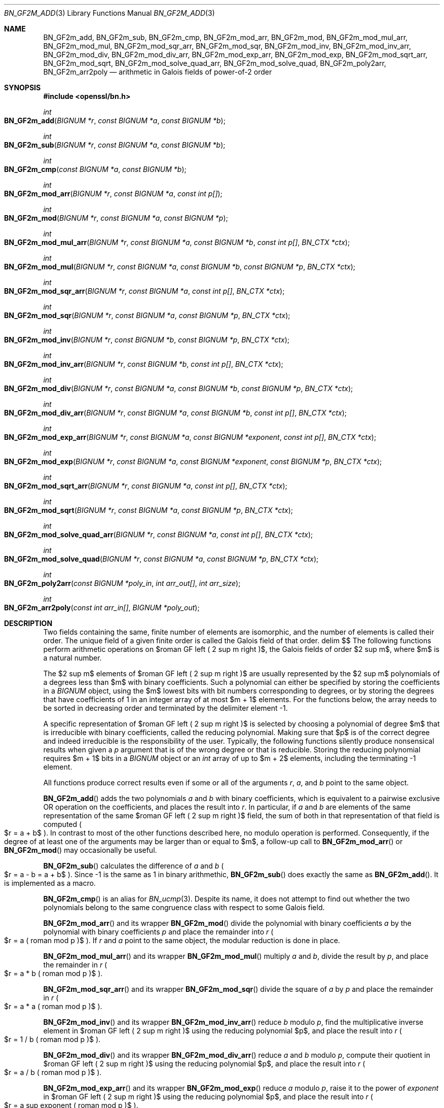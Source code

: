 .\" $OpenBSD: BN_GF2m_add.3,v 1.2 2022/11/18 07:27:31 tb Exp $
.\"
.\" Copyright (c) 2022 Ingo Schwarze <schwarze@openbsd.org>
.\"
.\" Permission to use, copy, modify, and distribute this software for any
.\" purpose with or without fee is hereby granted, provided that the above
.\" copyright notice and this permission notice appear in all copies.
.\"
.\" THE SOFTWARE IS PROVIDED "AS IS" AND THE AUTHOR DISCLAIMS ALL WARRANTIES
.\" WITH REGARD TO THIS SOFTWARE INCLUDING ALL IMPLIED WARRANTIES OF
.\" MERCHANTABILITY AND FITNESS. IN NO EVENT SHALL THE AUTHOR BE LIABLE FOR
.\" ANY SPECIAL, DIRECT, INDIRECT, OR CONSEQUENTIAL DAMAGES OR ANY DAMAGES
.\" WHATSOEVER RESULTING FROM LOSS OF USE, DATA OR PROFITS, WHETHER IN AN
.\" ACTION OF CONTRACT, NEGLIGENCE OR OTHER TORTIOUS ACTION, ARISING OUT OF
.\" OR IN CONNECTION WITH THE USE OR PERFORMANCE OF THIS SOFTWARE.
.\"
.Dd $Mdocdate: November 18 2022 $
.Dt BN_GF2M_ADD 3
.Os
.Sh NAME
.Nm BN_GF2m_add ,
.Nm BN_GF2m_sub ,
.Nm BN_GF2m_cmp ,
.Nm BN_GF2m_mod_arr ,
.Nm BN_GF2m_mod ,
.Nm BN_GF2m_mod_mul_arr ,
.Nm BN_GF2m_mod_mul ,
.Nm BN_GF2m_mod_sqr_arr ,
.Nm BN_GF2m_mod_sqr ,
.Nm BN_GF2m_mod_inv ,
.Nm BN_GF2m_mod_inv_arr ,
.Nm BN_GF2m_mod_div ,
.Nm BN_GF2m_mod_div_arr ,
.Nm BN_GF2m_mod_exp_arr ,
.Nm BN_GF2m_mod_exp ,
.Nm BN_GF2m_mod_sqrt_arr ,
.Nm BN_GF2m_mod_sqrt ,
.Nm BN_GF2m_mod_solve_quad_arr ,
.Nm BN_GF2m_mod_solve_quad ,
.Nm BN_GF2m_poly2arr ,
.Nm BN_GF2m_arr2poly
.Nd arithmetic in Galois fields of power-of-2 order
.Sh SYNOPSIS
.In openssl/bn.h
.Ft int
.Fo BN_GF2m_add
.Fa "BIGNUM *r"
.Fa "const BIGNUM *a"
.Fa "const BIGNUM *b"
.Fc
.Ft int
.Fo BN_GF2m_sub
.Fa "BIGNUM *r"
.Fa "const BIGNUM *a"
.Fa "const BIGNUM *b"
.Fc
.Ft int
.Fo BN_GF2m_cmp
.Fa "const BIGNUM *a"
.Fa "const BIGNUM *b"
.Fc
.Ft int
.Fo BN_GF2m_mod_arr
.Fa "BIGNUM *r"
.Fa "const BIGNUM *a"
.Fa "const int p[]"
.Fc
.Ft int
.Fo BN_GF2m_mod
.Fa "BIGNUM *r"
.Fa "const BIGNUM *a"
.Fa "const BIGNUM *p"
.Fc
.Ft int
.Fo BN_GF2m_mod_mul_arr
.Fa "BIGNUM *r"
.Fa "const BIGNUM *a"
.Fa "const BIGNUM *b"
.Fa "const int p[]"
.Fa "BN_CTX *ctx"
.Fc
.Ft int
.Fo BN_GF2m_mod_mul
.Fa "BIGNUM *r"
.Fa "const BIGNUM *a"
.Fa "const BIGNUM *b"
.Fa "const BIGNUM *p"
.Fa "BN_CTX *ctx"
.Fc
.Ft int
.Fo BN_GF2m_mod_sqr_arr
.Fa "BIGNUM *r"
.Fa "const BIGNUM *a"
.Fa "const int p[]"
.Fa "BN_CTX *ctx"
.Fc
.Ft int
.Fo BN_GF2m_mod_sqr
.Fa "BIGNUM *r"
.Fa "const BIGNUM *a"
.Fa "const BIGNUM *p"
.Fa "BN_CTX *ctx"
.Fc
.Ft int
.Fo BN_GF2m_mod_inv
.Fa "BIGNUM *r"
.Fa "const BIGNUM *b"
.Fa "const BIGNUM *p"
.Fa "BN_CTX *ctx"
.Fc
.Ft int
.Fo BN_GF2m_mod_inv_arr
.Fa "BIGNUM *r"
.Fa "const BIGNUM *b"
.Fa "const int p[]"
.Fa "BN_CTX *ctx"
.Fc
.Ft int
.Fo BN_GF2m_mod_div
.Fa "BIGNUM *r"
.Fa "const BIGNUM *a"
.Fa "const BIGNUM *b"
.Fa "const BIGNUM *p"
.Fa "BN_CTX *ctx"
.Fc
.Ft int
.Fo BN_GF2m_mod_div_arr
.Fa "BIGNUM *r"
.Fa "const BIGNUM *a"
.Fa "const BIGNUM *b"
.Fa "const int p[]"
.Fa "BN_CTX *ctx"
.Fc
.Ft int
.Fo BN_GF2m_mod_exp_arr
.Fa "BIGNUM *r"
.Fa "const BIGNUM *a"
.Fa "const BIGNUM *exponent"
.Fa "const int p[]"
.Fa "BN_CTX *ctx"
.Fc
.Ft int
.Fo BN_GF2m_mod_exp
.Fa "BIGNUM *r"
.Fa "const BIGNUM *a"
.Fa "const BIGNUM *exponent"
.Fa "const BIGNUM *p"
.Fa "BN_CTX *ctx"
.Fc
.Ft int
.Fo BN_GF2m_mod_sqrt_arr
.Fa "BIGNUM *r"
.Fa "const BIGNUM *a"
.Fa "const int p[]"
.Fa "BN_CTX *ctx"
.Fc
.Ft int
.Fo BN_GF2m_mod_sqrt
.Fa "BIGNUM *r"
.Fa "const BIGNUM *a"
.Fa "const BIGNUM *p"
.Fa "BN_CTX *ctx"
.Fc
.Ft int
.Fo BN_GF2m_mod_solve_quad_arr
.Fa "BIGNUM *r"
.Fa "const BIGNUM *a"
.Fa "const int p[]"
.Fa "BN_CTX *ctx"
.Fc
.Ft int
.Fo BN_GF2m_mod_solve_quad
.Fa "BIGNUM *r"
.Fa "const BIGNUM *a"
.Fa "const BIGNUM *p"
.Fa "BN_CTX *ctx"
.Fc
.Ft int
.Fo BN_GF2m_poly2arr
.Fa "const BIGNUM *poly_in"
.Fa "int arr_out[]"
.Fa "int arr_size"
.Fc
.Ft int
.Fo BN_GF2m_arr2poly
.Fa "const int arr_in[]"
.Fa "BIGNUM *poly_out"
.Fc
.Sh DESCRIPTION
Two fields containing the same, finite number of elements are isomorphic,
and the number of elements is called their order.
The unique field of a given finite order is called the Galois field
of that order.
.EQ
delim $$
.EN
The following functions perform arithmetic operations
on $roman GF left ( 2 sup m right )$, the Galois fields of order $2 sup m$,
where $m$ is a natural number.
.Pp
The $2 sup m$ elements of $roman GF left ( 2 sup m right )$
are usually represented by the $2 sup m$ polynomials
of a degrees less than $m$ with binary coefficients.
Such a polynomial can either be specified by storing the coefficients
in a
.Vt BIGNUM
object, using the $m$ lowest bits with bit numbers corresponding to degrees,
or by storing the degrees that have
coefficients of 1 in an integer array of at most $m + 1$ elements.
For the functions below, the array needs to be sorted in decreasing
order and terminated by the delimiter element \-1.
.Pp
A specific representation of $roman GF left ( 2 sup m right )$
is selected by choosing a polynomial of degree $m$ that is irreducible
with binary coefficients, called the reducing polynomial.
Making sure that $p$ is of the correct degree and indeed irreducible
is the responsibility of the user.
Typically, the following functions silently produce nonsensical results
when given a
.Fa p
argument that is of the wrong degree or that is reducible.
Storing the reducing polynomial requires $m + 1$ bits in a
.Vt BIGNUM
object or an
.Vt int
array of up to $m + 2$ elements, including the terminating \-1 element.
.Pp
All functions produce correct results even if some or all of the arguments
.Fa r ,
.Fa a ,
and
.Fa b
point to the same object.
.Pp
.Fn BN_GF2m_add
adds the two polynomials
.Fa a
and
.Fa b
with binary coefficients, which is equivalent to a pairwise exclusive OR
operation on the coefficients, and places the result into
.Fa r .
In particular, if
.Fa a
and
.Fa b
are elements of the same representation
of the same $roman GF left ( 2 sup m right )$ field,
the sum of both in that representation of that field is computed
.Po
$r = a + b$
.Pc .
In contrast to most of the other functions described here, no modulo
operation is performed.
Consequently, if the degree of at least one of the arguments may be larger
than or equal to $m$, a follow-up call to
.Fn BN_GF2m_mod_arr
or
.Fn BN_GF2m_mod
may occasionally be useful.
.Pp
.Fn BN_GF2m_sub
calculates the difference of
.Fa a
and
.Fa b
.Po
$r = a - b = a + b$
.Pc .
Since \-1 is the same as 1 in binary arithmethic,
.Fn BN_GF2m_sub
does exactly the same as
.Fn BN_GF2m_add .
It is implemented as a macro.
.Pp
.Fn BN_GF2m_cmp
is an alias for
.Xr BN_ucmp 3 .
Despite its name, it does not attempt to find out whether the two
polynomials belong to the same congruence class with respect to some
Galois field.
.Pp
.Fn BN_GF2m_mod_arr
and its wrapper
.Fn BN_GF2m_mod
divide the polynomial with binary coefficients
.Fa a
by the polynomial with binary coefficients
.Fa p
and place the remainder into
.Fa r
.Po
$r = a ( roman mod p )$
.Pc .
If
.Fa r
and
.Fa a
point to the same object, the modular reduction is done in place.
.Pp
.Fn BN_GF2m_mod_mul_arr
and its wrapper
.Fn BN_GF2m_mod_mul
multiply
.Fa a
and
.Fa b ,
divide the result by
.Fa p ,
and place the remainder in
.Fa r
.Po
$r = a * b ( roman mod p )$
.Pc .
.Pp
.Fn BN_GF2m_mod_sqr_arr
and its wrapper
.Fn BN_GF2m_mod_sqr
divide the square of
.Fa a
by
.Fa p
and place the remainder in
.Fa r
.Po
$r = a * a ( roman mod p )$
.Pc .
.Pp
.Fn BN_GF2m_mod_inv
and its wrapper
.Fn BN_GF2m_mod_inv_arr
reduce
.Fa b
modulo
.Fa p ,
find the multiplicative inverse element
in $roman GF left ( 2 sup m right )$ using the reducing polynomial $p$,
and place the result into
.Fa r
.Po
$r = 1 / b ( roman mod p )$
.Pc .
.Pp
.Fn BN_GF2m_mod_div
and its wrapper
.Fn BN_GF2m_mod_div_arr
reduce
.Fa a
and
.Fa b
modulo
.Fa p ,
compute their quotient
in $roman GF left ( 2 sup m right )$ using the reducing polynomial $p$,
and place the result into
.Fa r
.Po
$r = a / b ( roman mod p )$
.Pc .
.Pp
.Fn BN_GF2m_mod_exp_arr
and its wrapper
.Fn BN_GF2m_mod_exp
reduce
.Fa a
modulo
.Fa p ,
raise it to the power of
.Fa exponent
in $roman GF left ( 2 sup m right )$ using the reducing polynomial $p$,
and place the result into
.Fa r
.Po
$r = a sup exponent ( roman mod p )$
.Pc .
.Pp
.Fn BN_GF2m_mod_sqrt_arr
and its wrapper
.Fn BN_GF2m_mod_sqrt
reduce
.Fa a
modulo
.Fa p ,
calculate the square root
in $roman GF left ( 2 sup m right )$ using the reducing polynomial $p$
by raising it to the power of $2 sup { m - 1 }$,
and place the result into
.Fa r
.Po
$r = sqrt a ( roman mod p )$
.Pc .
This works because of the identity $a sup {2 sup m} = a$
which holds for all field elements $a$.
.Pp
.Fn BN_GF2m_mod_solve_quad_arr
and its wrapper
.Fn BN_GF2m_mod_solve_quad
reduce
.Fa a
modulo
.Fa p ,
solve the quadratic equation $r sup 2 + r = a ( roman mod p )$
in $roman GF left ( 2 sup m right )$ using the reducing polynomial $p$,
and place the solution into
.Fa r .
.Pp
.Fn BN_GF2m_poly2arr
converts a polynomial from a bit string stored in the
.Vt BIGNUM
object
.Fa poly_in
to an array containing the degrees of the non-zero terms.
It is the responsibility of the caller to provide an array
.Fa arr_out
of sufficient size and to provide the number of elements
that can be stored in the array as the
.Fa arr_size
argument.
The array is filled with the degrees in decreasing order,
followed by an element with the value \-1.
.Pp
.Fn BN_GF2m_arr2poly
converts a polynomial from the array
.Fa arr_in
containing degrees to a bit string placed in the
.Vt BIGNUM
object
.Ft poly_out .
It is the responsibility of the caller to provide the storage for
.Fa poly_out
and to make sure that
.Fa arr_in
is terminated with a \-1 element.
.Sh RETURN VALUES
.Fn BN_GF2m_cmp
interprets
.Fa a
and
.Fa b
as integer numbers and returns
\-1 if $left | a right | < left | b right |$,
0 if $left | a right | = left | b right |$,
or 1 if $left | a right | > left | b right |$.
.Pp
.Fn BN_GF2m_poly2arr
returns:
.Bl -bullet -compact -offset 2n -width 1n
.It
0 if
.Fa poly_in
has the value 0;
.It
a number in the range from 2 to
.Fa arr_size ,
inclusive, in case of success, specifying the number of elements
that have been stored into the array;
.It
a number greater than
.Fa arr_size
if the function failed because the array was too small,
specifying the array size that would have been needed.
.El
.Pp
The other functions return 1 for success or 0 for failure.
.Sh ERRORS
After some cases of failure, the following diagnostics can be retrieved with
.Xr ERR_get_error 3 ,
.Xr ERR_GET_REASON 3 ,
and
.Xr ERR_reason_error_string 3 :
.Bl -tag -width Ds
.It Dv BN_R_NO_SOLUTION Qq "no solution"
No solution exists for the equation that
.Fn BN_GF2m_mod_solve_quad_arr
or
.Fn BN_GF2m_mod_solve_quad
attempted to solve.
.It Dv BN_R_INVALID_LENGTH Qq "invalid length"
In one of the functions wrapping an
.Fn *_arr
variant, the
.Fa "BIGNUM *p"
argument had a value of zero, or in
.Fn BN_GF2m_mod ,
it contained more than five non-zero coefficients.
.El
.Sh SEE ALSO
.Xr BN_add 3 ,
.Xr BN_CTX_new 3 ,
.Xr BN_new 3 ,
.Xr BN_set_bit 3 ,
.Xr EC_POINT_new 3
.Rs
.%A Darrel Hankerson
.%A Julio L\('opez Hernandez
.%A Alfred Menezes
.%T Software Implementation of Elliptic Curve Cryptography over Binary Fields
.%B CHES 2000: International Workshop on Cryptographic Hardware\
 and Embedded Systems
.%U https://doi.org/10.1007/3-540-44499-8_1
.%C Worcester, MA, USA
.%D August 2000
.%I Springer
.%J Lecture Notes in Computer Science
.%V vol 1965
.%O Algorithm 10: Modified Almost Inverse Algorithm for inversion in FP(2\(ham)
.Re
.Rs
.%V IEEE Standard 1363
.%B Specifications for Public-Key Cryptography
.%D August 29, 2000
.%U https://doi.org/10.1109/IEEESTD.2000.92292
.%O square-and-multiply algorithm A.5.1 for exponentiation,\
 exponentiation algorithm A.4.1 for square roots, and\
 algorithms A.4.7 and A.4.6 for the quadratic equation
.Re
.Sh BUGS
.Fn BN_GF2m_mod
is arbitrarily limited to reducing polynomials containing at most five
non-zero coefficients and returns failure if
.Fa p
contains six or more non-zero coefficients.
